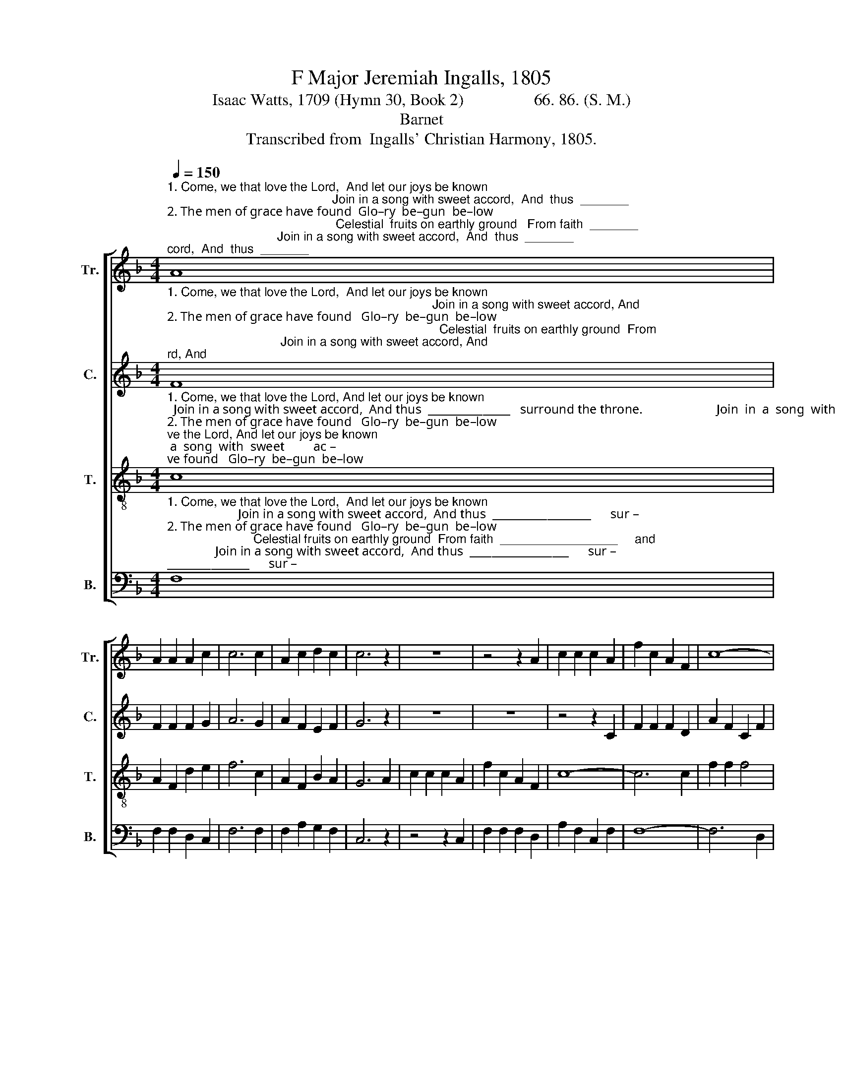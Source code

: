 X:1
T:F Major Jeremiah Ingalls, 1805
T:Isaac Watts, 1709 (Hymn 30, Book 2)                 66. 86. (S. M.)
T:Barnet
T:Transcribed from  Ingalls' Christian Harmony, 1805.
%%score [ 1 2 3 4 ]
L:1/8
Q:1/4=150
M:4/4
K:F
V:1 treble nm="Tr." snm="Tr."
V:2 treble nm="C." snm="C."
V:3 treble-8 nm="T." snm="T."
V:4 bass nm="B." snm="B."
V:1
"^1. Come, we that love the Lord,  And let our joys be known;                                                Join in a song with sweet accord,  And  thus  _______\n2. The men of grace have found  Glo–ry  be–gun  be–low;                                                 Celestial  fruits on earthly ground   From faith  _______\n3. Then  let  our songs  abound,  And  eve–ry tear be dry;                                               We're marching thro' Immanuel's ground  To  fai    –" A8 | %1
 A2 A2 A2 c2 | c6 c2 | A2 c2 d2 c2 | c6 z2 | z8 | z4 z2 A2 | c2 c2 c2 A2 | f2 c2 A2 F2 | c8- | %10
"^1.  _________   surround the throne.                              Join   in   a   song  with   sweet  accord,   And  thus  surround  the  throne.\n2.  _________   and  hope may grow.                               Ce –les–tial   fruits  on  earthly ground   From  faith  and hope may grow.\n3.   –      –     rer  worlds  on  high.                         We're  marching thro' Immanuel's ground    To      fai  –  rer worlds on high." c6 c2 | %11
 A2 A2 A4 | z4 z2 A2 | c2 c2 c2 B2 | A2 A2 A2 c2 | [Bf]6 G2 | !wedge!c2 !wedge!c2 c4- | c8 |] %18
V:2
"^1. Come, we that love the Lord,  And let our joys be known;                                                                             Join in a song with sweet accord, And\n2. The men of grace have found   Glo–ry  be–gun  be–low;                                                                               Celestial  fruits on earthly ground  From\n3. Then  let   our  songs  abound,  And  eve–ry tear be  dry;                                                                  We're marching thro' Immanuel's ground  To" F8 | %1
 F2 F2 F2 G2 | A6 G2 | A2 F2 E2 F2 | G6 z2 | z8 | z8 | z4 z2 C2 | F2 F2 F2 D2 | A2 F2 C2 F2 | %10
"^1.  thus ___________________________________________           sur – round the throne.                                           thus  surround  the  throne.\n2.  faith ___________________________________________           and  hope  may  grow.                                               faith  and  hope may  grow.\n3.  fai        –        –        –        –        –        –        –       rer   worlds on   high.                                               fai  – rer worlds   on   high." F8- | %11
 F8- | F6 A2 | A2 A2 A4 | z4 z2"^And""^From""^To" C2 | F6 G2 | !wedge!A2 !wedge!A2 A4- | A8 |] %18
V:3
"^1. Come, we that love the Lord, And let our joys be known;  Join in a song with sweet accord,  And thus  _______________   surround the throne.                       Join  in  a  song  with  sweet         ac –\n2. The men of grace have found   Glo–ry  be–gun  be–low;   Celestial fruits on earthlyground  From faith  _______________  and  hope may grow.                       Ce–les–tial fruits on  earth    –    ly\n3. Then  let  our songs  abound,  And eve–ry tear be  dry;  We're marching thro' Immanuel's ground  To fai     –        –      rer worlds on  high.                     We're marching thro' Im – ma   –  nuel's" c8 | %1
 A2 F2 d2 e2 | f6 c2 | A2 F2 B2 A2 | G6 A2 | c2 c2 c2 A2 | f2 c2 A2 F2 | c8- | c6 c2 | f2 f2 f4 | %10
 z4 z2"^1. Join   in    a    song  with  sweet          ac  –  cord,  And thus surround the throne,  And thus surround  the throne.\n2. Ce  –  les – tial  fruits  on  earth    –    ly  ground  From faith and hope may grow,  From faith and hope maygrow.\n3. We're marching thro' Im  – man – uel's  ground  To     fai–rer   worlds  on    high,  To   fai  –  rer worlds on  high." c2 | %11
 d2 d2 d2 c2 | d6 cd | e2 e2 e2 de | f2 f2 f2 c2 | d6 c2 | !wedge!f2 !wedge!f2 f4- | f8 |] %18
V:4
"^1. Come, we that love the Lord,  And let our joys be known;                      Join in a song with sweet accord,  And thus  __________________      sur –\n2. The men of grace have found   Glo–ry  be–gun  be–low;                         Celestial fruits on earthly ground  From faith  _________________     and \n3. Then  let   our  songs  abound,  And  eve–ry tear be  dry;               We're marching thro' Immanuel's ground To  fai      –           –         –    rer" F,8 | %1
 F,2 F,2 D,2 C,2 | F,6 F,2 | F,2 A,2 G,2 F,2 | C,6 z2 | z4 z2 C,2 | F,2 F,2 F,2 D,2 | %7
 A,2 F,2 C,2 F,2 | F,8- | F,6 D,2 | %10
"^1.  –round the throne.                  Join    in    a    song   with   sweet               ac    –   cord,             And  thus  surround  the  throne.\n2.  hope may grow.                        Ce  –   les–tial   fruits   on    earth       –      ly        ground           From   faith and hope may grow.\n3.  worlds  on  high.                      We're  marching  thro'  Im – man      –      uel's     ground           To       fai –  rer worlds  on   high.""^_________________________________\nEdited by B. C. Johnston, 2017.  Measure 13, Counter: last note changed from G to A." A,2 A,2 A,4 | %11
 z4 z2 F,2 | B,2 B,2 B,2 G,2 | %13
"^_________________________________\nEdited by B. C. Johnston, 2017.  Measure 13, Counter: last note changed from G to A." A,6 G,2 | %14
 F,6 F,2 | B,6 C2 | !wedge!F,2 !wedge!F,2 F,4- | F,8 |] %18

